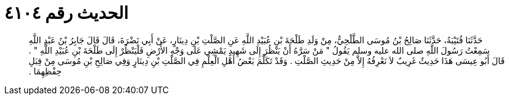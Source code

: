 
= الحديث رقم ٤١٠٤

[quote.hadith]
حَدَّثَنَا قُتَيْبَةُ، حَدَّثَنَا صَالِحُ بْنُ مُوسَى الطَّلْحِيُّ، مِنْ وَلَدِ طَلْحَةَ بْنِ عُبَيْدِ اللَّهِ عَنِ الصَّلْتِ بْنِ دِينَارٍ، عَنْ أَبِي نَضْرَةَ، قَالَ قَالَ جَابِرُ بْنُ عَبْدِ اللَّهِ سَمِعْتُ رَسُولَ اللَّهِ صلى الله عليه وسلم يَقُولُ ‏"‏ مَنْ سَرَّهُ أَنْ يَنْظُرَ إِلَى شَهِيدٍ يَمْشِي عَلَى وَجْهِ الأَرْضِ فَلْيَنْظُرْ إِلَى طَلْحَةَ بْنِ عُبَيْدِ اللَّهِ ‏"‏ ‏.‏ قَالَ أَبُو عِيسَى هَذَا حَدِيثٌ غَرِيبٌ لاَ نَعْرِفُهُ إِلاَّ مِنْ حَدِيثِ الصَّلْتِ ‏.‏ وَقَدْ تَكَلَّمَ بَعْضُ أَهْلِ الْعِلْمِ فِي الصَّلْتِ بْنِ دِينَارٍ وَفِي صَالِحِ بْنِ مُوسَى مِنْ قِبَلِ حِفْظِهِمَا ‏.‏